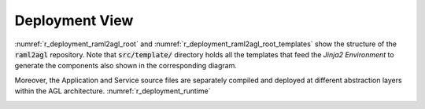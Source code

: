 .. _r_deployment_view:

Deployment View
===============

:numref:`r_deployment_raml2agl_root` and
:numref:`r_deployment_raml2agl_root_templates` show the structure
of the :code:`raml2agl` repository. Note that :code:`src/template/` directory
holds all the templates that feed the *Jinja2 Environment* to generate the
components also shown in the corresponding diagram.

.. _r_deployment_raml2agl_root:
.. uml:: deployment_raml2agl_root.uml
  :caption: Deployment Diagram of RAML2AGL Root
  :align: center
  :scale: 30

.. _r_deployment_raml2agl_root_templates:
.. uml:: deployment_raml2agl_root_templates.uml
  :caption: Deployment Diagram of RAML2AGL Root (With Templates)
  :align: center
  :scale: 30

Moreover, the Application and Service source files are separately compiled
and deployed at different abstraction layers within the AGL architecture.
:numref:`r_deployment_runtime`

.. _r_deployment_runtime:
.. uml:: deployment_runtime.uml
  :caption: Deployment Diagram of RAML2AGL Root (Runtime)
  :align: center
  :scale: 40


.. only:: html

  .. bibliography:: ../_static/references.bib
    :style: plain
    :filter: docname in docnames
